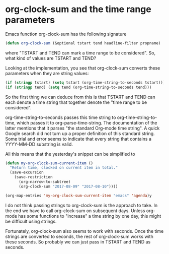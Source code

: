 * org-clock-sum and the time range parameters
   :PROPERTIES:
   :Time:     22:06
   :END:
Emacs function org-clock-sum has the following signature
#+BEGIN_SRC emacs-lisp
(defun org-clock-sum (&optional tstart tend headline-filter propname)
#+END_SRC
where "TSTART and TEND can mark a time range to be considered". So, what kind
of values are TSTART and TEND?

Looking at the implementation, you see that org-clock-sum converts these
parameters when they are string values:
#+BEGIN_SRC emacs-lisp
(if (stringp tstart) (setq tstart (org-time-string-to-seconds tstart)))
(if (stringp tend) (setq tend (org-time-string-to-seconds tend)))
#+END_SRC
So the first thing we can deduce from this is that TSTART and TEND can each
denote a time string that together denote the "time range to be considered".

org-time-string-to-seconds passes this time string to org-time-string-to-time,
which passes it to org-parse-time-string. The documentation of the latter
mentions that it parses "the standard Org-mode time string". A quick Google
search did not turn up a proper definition of this standard string. Some trial
and error seems to indicate that every string that contains a YYYY-MM-DD
substring is valid.

All this means that the yesterday's snippet can be simplified to
#+BEGIN_SRC emacs-lisp
(defun my-org-clock-sum-current-item ()
  "Return time, clocked on current item in total."
  (save-excursion
    (save-restriction
      (org-narrow-to-subtree)
      (org-clock-sum "2017-08-09" "2017-08-10"))))

(org-map-entries 'my-org-clock-sum-current-item "emacs" 'agenda)y
#+END_SRC

I do not think passing strings to org-clock-sum is the approach to take. In the
end we have to call org-clock-sum on subsequent days. Unless org-mode has some
functions to "increase" a time string by one day, this might be difficult using
strings.

Fortunately, org-clock-sum also seems to work with seconds. Once the time
strings are converted to seconds, the rest of org-clock-sum works with these
seconds. So probably we can just pass in TSTART and TEND as seconds.
